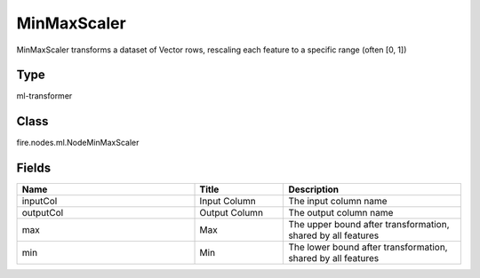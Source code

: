 MinMaxScaler
=========== 

MinMaxScaler transforms a dataset of Vector rows, rescaling each feature to a specific range (often [0, 1])

Type
--------- 

ml-transformer

Class
--------- 

fire.nodes.ml.NodeMinMaxScaler

Fields
--------- 

.. list-table::
      :widths: 10 5 10
      :header-rows: 1

      * - Name
        - Title
        - Description
      * - inputCol
        - Input Column 
        - The input column name
      * - outputCol
        - Output Column
        - The output column name
      * - max
        - Max
        - The upper bound after transformation, shared by all features
      * - min
        - Min
        - The lower bound after transformation, shared by all features




